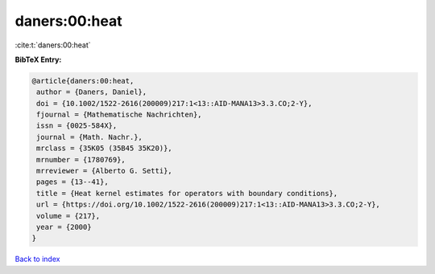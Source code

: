 daners:00:heat
==============

:cite:t:`daners:00:heat`

**BibTeX Entry:**

.. code-block:: bibtex

   @article{daners:00:heat,
    author = {Daners, Daniel},
    doi = {10.1002/1522-2616(200009)217:1<13::AID-MANA13>3.3.CO;2-Y},
    fjournal = {Mathematische Nachrichten},
    issn = {0025-584X},
    journal = {Math. Nachr.},
    mrclass = {35K05 (35B45 35K20)},
    mrnumber = {1780769},
    mrreviewer = {Alberto G. Setti},
    pages = {13--41},
    title = {Heat kernel estimates for operators with boundary conditions},
    url = {https://doi.org/10.1002/1522-2616(200009)217:1<13::AID-MANA13>3.3.CO;2-Y},
    volume = {217},
    year = {2000}
   }

`Back to index <../By-Cite-Keys.rst>`_
